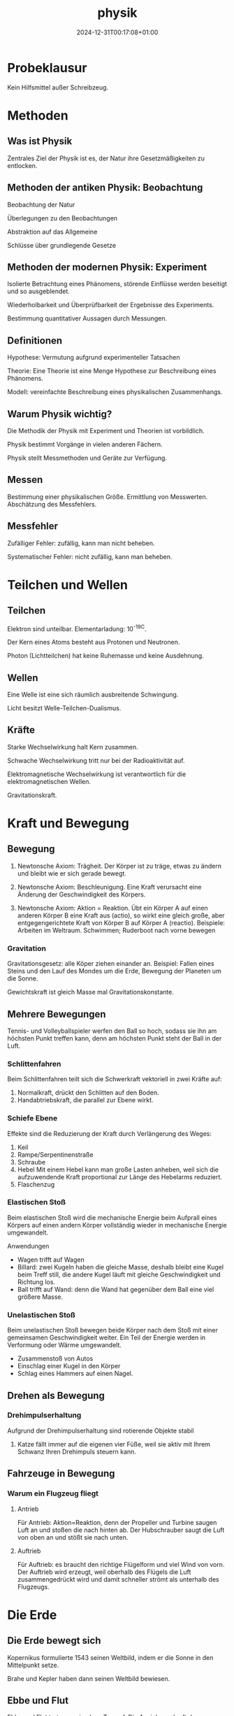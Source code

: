 #+title: physik
#+date: 2024-12-31T00:17:08+01:00
# do not add toc for espeak
# do not add numbering for headings
#+options: num:nil
#+options: ':nil *:t -:t ::t <:t H:3 \n:nil ^:t arch:headline
#+options: author:t broken-links:nil c:nil creator:nil
#+options: d:(not "LOGBOOK") date:t e:t email:nil f:t inline:t num:t
#+options: p:nil pri:nil prop:nil stat:t tags:t tasks:t tex:t
#+options: timestamp:nil title:nil toc:nil todo:t |:t
#+options: html-link-use-abs-url:nil html-postamble:nil
#+options: html-preamble:nil html-scripts:nil html-style:nil
#+options: html5-fancy:nil tex:t

* Probeklausur

Kein Hilfsmittel außer Schreibzeug.

* Methoden

** Was ist Physik

Zentrales Ziel der Physik ist es, der Natur ihre Gesetzmäßigkeiten zu
entlocken.

** Methoden der antiken Physik: Beobachtung

Beobachtung der Natur

Überlegungen zu den Beobachtungen

Abstraktion auf das Allgemeine

Schlüsse über grundlegende Gesetze

** Methoden der modernen Physik: Experiment

Isolierte Betrachtung eines Phänomens, störende Einflüsse werden
beseitigt und so ausgeblendet.

Wiederholbarkeit und Überprüfbarkeit der Ergebnisse des Experiments.

Bestimmung quantitativer Aussagen durch Messungen.

** Definitionen
Hypothese:  Vermutung aufgrund experimenteller Tatsachen

Theorie: Eine Theorie ist eine Menge Hypothese zur Beschreibung eines
Phänomens.

Modell: vereinfachte Beschreibung eines physikalischen Zusammenhangs.

** Warum Physik wichtig?
Die Methodik der Physik mit Experiment und Theorien ist vorbildlich.

Physik bestimmt Vorgänge in vielen anderen Fächern.

Physik stellt Messmethoden und Geräte zur Verfügung.

** Messen
Bestimmung einer physikalischen Größe.  Ermittlung von Messwerten.
Abschätzung des Messfehlers.

** Messfehler
Zufälliger Fehler: zufällig, kann man nicht beheben.

Systematischer Fehler: nicht zufällig, kann man beheben.

* Teilchen und Wellen

** Teilchen

Elektron sind unteilbar.  Elementarladung: 10^-19C.

Der Kern eines Atoms besteht aus Protonen und Neutronen.

Photon (Lichtteilchen) hat keine Ruhemasse und keine Ausdehnung.

** Wellen

Eine Welle ist eine sich räumlich ausbreitende Schwingung.

Licht besitzt Welle-Teilchen-Dualismus.

** Kräfte

Starke Wechselwirkung halt Kern zusammen.

Schwache Wechselwirkung tritt nur bei der Radioaktivität auf.

Elektromagnetische Wechselwirkung ist verantwortlich für die
elektromagnetischen Wellen.

Gravitationskraft.

* Kraft und Bewegung
** Bewegung

1. Newtonsche Axiom:  Trägheit.  Der Körper ist zu träge, etwas zu
   ändern und bleibt wie er sich gerade bewegt.

2. Newtonsche Axiom:  Beschleunigung.  Eine Kraft verursacht eine
   Änderung der Geschwindigkeit des Körpers.

3. Newtonsche Axiom: Aktion = Reaktion.  Übt ein Körper A auf einen
   anderen Körper B eine Kraft aus (actio), so wirkt eine gleich
   große, aber entgegengerichtete Kraft von Körper B auf Körper A (reactio).
   Beispiele: Arbeiten im Weltraum.  Schwimmen;  Ruderboot nach vorne
   bewegen
   
*** Gravitation

Gravitationsgesetz:  alle Köper ziehen einander an.  Beispiel: Fallen
eines Steins und den Lauf des Mondes um die Erde, Bewegung der
Planeten um die Sonne.

Gewichtskraft ist gleich Masse mal Gravitationskonstante.

** Mehrere Bewegungen

Tennis- und Volleyballspieler werfen den Ball so hoch, sodass sie ihn
am höchsten Punkt treffen kann, denn am höchsten Punkt steht der Ball
in der Luft.

*** Schlittenfahren

Beim Schlittenfahren teilt sich die Schwerkraft vektoriell in zwei
Kräfte auf:

1. Normalkraft, drückt den Schlitten auf den Boden.
2. Handabtriebskraft, die parallel zur Ebene wirkt.


*** Schiefe Ebene

Effekte sind die Reduzierung der Kraft durch Verlängerung des Weges:
1. Keil
2. Rampe/Serpentinenstraße
3. Schraube
4. Hebel
   Mit einem Hebel kann man große Lasten anheben, weil sich die
   aufzuwendende Kraft proportional zur Länge des Hebelarms reduziert.
5. Flaschenzug

*** Elastischen Stoß

Beim elastischen Stoß wird die mechanische Energie beim Aufprall eines
Körpers auf einen andern Körper vollständig wieder in mechanische
Energie umgewandelt.

Anwendungen
- Wagen trifft auf Wagen
- Billard: zwei Kugeln haben die gleiche Masse, deshalb bleibt eine
  Kugel beim Treff still, die andere Kugel läuft mit gleiche
  Geschwindigkeit und Richtung los.
- Ball trifft auf Wand: denn die Wand hat gegenüber dem Ball eine viel
  größere Masse.

*** Unelastischen Stoß

Beim unelastischen Stoß bewegen beide Körper nach dem Stoß mit einer
gemeinsamen Geschwindigkeit weiter.  Ein Teil der Energie werden in
Verformung oder Wärme umgewandelt.

- Zusammenstoß von Autos
- Einschlag einer Kugel in den Körper
- Schlag eines Hammers auf einen Nagel.

** Drehen als Bewegung

*** Drehimpulserhaltung

Aufgrund der Drehimpulserhaltung sind rotierende Objekte stabil

1. Katze fällt immer auf die eigenen vier Füße, weil sie aktiv mit
   Ihrem Schwanz Ihren Drehimpuls steuern kann.

** Fahrzeuge in Bewegung

*** Warum ein Flugzeug fliegt
**** Antrieb
Für Antrieb: Aktion=Reaktion, denn der Propeller und Turbine saugen Luft an und
stoßen die nach hinten ab.  Der Hubschrauber saugt die Luft von oben
an und stößt sie nach unten.

**** Auftrieb

Für Auftrieb: es braucht den richtige Flügelform und viel Wind von
vorn.  Der Auftrieb wird erzeugt, weil oberhalb des Flügels die Luft
zusammengedrückt wird und damit schneller strömt als unterhalb des
Flugzeugs.

* Die Erde
** Die Erde bewegt sich
Kopernikus formulierte 1543 seinen Weltbild, indem er die Sonne in den
Mittelpunkt setze.

Brahe und Kepler haben dann seinen Weltbild bewiesen.

** Ebbe und Flut
Ebbe und Flut treten zweimal am Tag auf.  Die Anziehungskraft der
Mondmasse verursacht die eine Flut.

Die Fliehkraft erzeugt die zweite Flut.  Da das Paar Erde/Mond nicht
um den Erdmittelpunkt, sondern das gemeinsame Gravitationszentrum
kreist.

** Die Erde dreht sich

Die Erde kreist um die Sonne. Die Erde dreht sich auch um sich selbst.
Die Drehachse der Erde ist dabei geneigt um 23.4 Grad.

** Die schiefe Drehachse als Grund für unsere Jahreszeiten
Der Drehimpulserhaltungssatz: die Drehachse der Erde steht immer
gleich im Raum.

Im Sommer wird die Nordhalbkugel länger und intensiver von der Sonne
beschienen, der Tag ist länger und es kommt mehr Sonnenlicht an.

Nach einem halben Jahr wird die Südhalbkugel länger bestrahlt und ist
dort Sommer.

In den Tropen gibt es nur Regen und Trockenzeit, denn die Zone liegt
zwischen den nödlichen und südlichen Wendekreisen.

** Wirbelstürme

Wirbelstürme entstehen wegen der stärkeren Drehung meist in der Nähe
des Äquators.

** Erde hat Magnetfeld

Erde besitzt einen festen inneren und einen flüssigen äußeren Kern aus
Eisen.  Das Eisen ist dort wegen hohen Temperaturen nicht magnetisch,
aber das Eisen leitet Strom, der wiederum ein Magnetfeld erzeugt.

** Erde hat Atmosphäre
Die Erdatmosphäre lässt nur die passende Strahlung durch.

Die Atmosphäre der Erde sorgt für gleichmäßige Temperaturen.

Die Atmosphäre erzeugt Treibhauseffekt.  Dei Atmosphäre lässt
sichtbares Licht durch, aber reflektiert Wärmestrahlung.

* Wasser
** Warum ist einem kalt, wenn man aus dem Wasser kommt
Es beruht auf dem Verdunsten der Wassertropfen auf der Haut in die
umgebende Luft.  Die benötigte Verdampfungswärme entzieht der
Umgebung (Haut) Wärme.

Was hilft?  Schnell abtrocknen, damit die Wassertropfen weg sind.
Hohe Luftfeutigkeit, damit kein Wasser mehr verdampfen kann
(Tropen, Duschkabine schließen).  Nicht in den Wind stellen.

Mit Schwitzen regulieren wir unseren Wärmehaushalt und verdampfen die
Wassertröpfchen.

Wäsche trocknet an der frischen Luft am besten.

** Wasser hat keine Farbe
Blau ist die Streuung des Lichtes an den Wassermolekülen, denn Blaues
Licht wird viel stärker gestreut als rotes.

Tiefes Wasser ist blau: Bei viel Wasser wird das blaue Licht der Sonne gestreut, so dass ein
Teil des blauen Lichts wieder aus dem Wasser herauskommt;  die anderen
Farben kommt wegen schwache Streuung nicht aus.

Flaches Wasser ist Türkis: ist die Mischung aus blau (Wasser) und beige (Sand).

Wolken sind weiß: denn Wolken bestehen aus kleinen gefrorene
Wassertropfen.

** Farbe des Himmels blau/rot/schwarz
Rayleigh-Streuung: Blaues Licht wird stärker gestreut als rotes.

Der Mondhimmel ist schwarz, denn es gibt keine Luftteilchen, die Licht
streuen.

Der Erdhimmel ist blau, denn die Luftteilchen Licht streut.

Die Sonne ist gelb, denn Blau wird weggestreut.

Die Sonne am Abend ist rot, denn beim langen Weg durch Atmosphäre wird
alls Blau gestreut.

** Wärme gleich Energie

Die im Körper enthaltene Wärme -- seine innere Energie ist die
Bewegung der Atome/Moleküle.

** Anomalie des Wassers

Keine Flaschen im Tiefkühlfach aufbewahren.  Eisberge schwimmen auf
dem Wasser.  Mit Druck kann man Eis zum Schmelzen bringen.
Lebenswesen im Kalten Wasser, denn unten ist es immer gleich warm.

Achtung: Schlittschuhlaufen ist kein Effekte der Anomalie des Wassers,
denn die Reibung erzeugt Wärme, die wiederum das Eis im schmilzt.

** Seewind/Landwind an der Küste

Der Seewind entsteht, wenn die Erde schneller als das Wasser am Morgen
erwärmt.  Der Landwind entsteht, wenn in der Nacht die Erde schnell
als das Wasser abkühlt.

* Bewegung der Atome

** Schall entsteht durch Schwingung
*** Was ist Schall und Wie entsteht der Schall?
Die Schwingung der Gitarrensaite erzeugt der Schall.

*** Warum hört sich derselbe Ton bei verschiedenen Musikinstrumenten

unterschiedlich an?

Grundschwingung und Oberschwingungen

Schwingt etwas, gibt es außer der Grundschwingung auch
Oberschwingungen.  Das Verhältnis der Amplituden der Oberschwingungen
bestimmt den Klang.

*** Amplitude und Frequenz

Die Amplitude bestimmt die Lautstärke des Schalls.

Die Frequenz bestimmt die Tonhöhe des Schalls.

*** Anwendungen von Resonanz

Resonanz: Wenn man etwas mit seiner Eigenfrequenz anregt, dann
entsteht die Resonanz.

Absorption und Emission von Licht in den Atomen/Molekülen;
Radio/Fernsehen über den elektrischen Schwingkreis; Moderne Medizin:
MRT etc.

*** Ausbreitung von Schall
Der Schall pflanzt sich im Medium (Luft) fort.

Das Schubsen der Luftteilchen ergibt eine longitudinale Welle.  Der
Schall ist auch eine Longitudinalwelle.

** Schallphänomene

*** Doppler-Effekt
Wenn sich die Quelle bewegt, erzeugt zwar die Schwingung dieselbe
Frequenz, aber der Ausgangspunkt der Welle verändert sich:  die
Wellenfronten vor einer bewegten Quelle werden zusammengedrückt;
damit erhöht sich die Frequenz.  Die Wellenfronten hinter einer
bewegten Quelle werden auseinandergezogen; damit reduziert sich die
Frequenz.

Analog: wenn sich der Empfänger auf die Quelle zubewegt, damit erhöht
sich die Frequenz; wenn sich der Empfänger von der Quelle wegbewegt,
damit reduziert sich die Frequenz.

Anwendung: Lichtwelle: Rotverschiebung der Sterne.  Radar, GPS.
** Teilchenbewegung und Wärme
*** Warum wird der Kaffee kalt?

Wärmeleitung: Die Atome der Kaffee stoßen an andere langsamerer Teilchen in der
Umgebung und geben ihre Bewegung an diese ab.

In einer Thermoskanne: Wärmeleitung wird durch das Vakuum im
Rand des Gefäßes unterbunden.

Wärmeströmung: Die Atome der Kaffee verflüchtigen sich in alle
Richtungen und verteilen sich.

In einer Thermoskanne: Wärmeströmung wird durch dem Deckel
auf die Kanne verhindert, denn heiße Luft kann nicht mehr nach oben
entweichen.

Wärmestrahlung: Die Atome der Kaffee geben Energie in Form
elektromagnetischer Strahlung ab.

In einer Thermoskanne: Wärmestrahlung wird reduziert, aber
nicht ganz verhindert, durch den verspiegelte Innenseite.

* Elektromagnetische Strahlung
** Lichtgeschwindigkeit
Die Lichtgeschwindigkeit ist konstant, es gibt keine Medium

Die Lichtgeschwindigkeit ist nicht immer gleich.  Wenn das Licht durch
ein Material durchgehen muss, wird es gebremst.

Die Lichtgeschwindigkeit in Materialien ist auch abhängig von der
Wellenlänge des Lichtes.

** Reflexion des Lichtes
Ausfallswinkel gleich dem Einfallswinkel.

Außerhalb der Brennweite: umgedrehtes Bild.  Innerhalb der Brennweite:
normales Bild.

** Brechung des Lichts
Wenn das Licht vo neinem Gegenstand duch verschiedene Materialien
geht, dann wird der Lichtstrahl abgeknickt.  Denn, Lichtstrahl nimmt
den schnellsten Weg zum Zielpunkt und das Licht ist im dichteren
Medium langasmer.

** Totalreflexion
Ab einem Grenzwinkel tritt der Lichtstrahl nicht mehr aus dem
dichteren Medium aus; dieses Phänomen nennt sich Totalreflexion.
Anwendung: Glasfaserkabel.

** Regenbogen
Wegen Brechung: denn das Sonnenlicht wird im Regentropfen gebrochen

Wegen Dispersion: wenn das Sonnenlicht die Tropfen verlässt, wird das
Licht in Farben aufgeteilt, wegen der verschiedenen Geschwindigkeiten
der Wellenlänge

Wegen Totalreflexion:  dreht die Farben um.

** Das Auge; Fehlsichtigkeit
weitsichtiges Auge: der Brennpunkt liegt hinter der Netzhaut

kurzsichtiges Auge: der Brennpunkt liegt vor der Netzhaut.

* Energie
** Formen der Energie
- Innere Energie: Kernenergie; Wärmeenergie; Chemische Energie

  Verbrennung; Kernkraft; Nährung umgewandelt in Wärmeenergie und
  Mechaische Energie durch Körper.
- Mechanische Energie: Bewegungsenergie; Höhenenergie; Spannenergie

  Umwandlung: Fahrrad wandeln Rotationsenergie in kinetische Energie um.
- Strahlungsenergie: Funkwellen; Licht: Radioaktivität

  Person in Wasserwelle; Mikrowellenherd
- Elektrische Energie: Blitz; Elektromagnet; Stromkreis
** Hauptsatz der Wärmelehre
*** Erster Satz
In abgeschlossenen System:

Zunahme der inneren Energie = Wärme von außen + mechanischer Energie
von außen

Perpetuum Mobile 1. Art existiert nicht.
*** Zweiter Satz
In abgeschlossenen System

Entropie nimmt immer zu.

Perpetuum Mobile 2. Art existiert nicht.
*** Dritter Satz
Am absoluten Nullpunkt ist die Entropie gleich Null.

Der absolute Nullpunkt ist nicht erreichbar.

** Wärmemaschine Carnot-Prozess
Höchstens 50% Wirkungsgrad.

*** Otto-Motor
40% Wirkungsgrad
*** Diesel
50%
*** Turbinen-Luftstrahltriebwerk
40%
*** Photovoltaik
18% bis 24%

* Elektrizität
** Strom
Elektronen tragen die negative Elementarladung.  Wenn in einem
Leiterkabel Strom fließt, dann bewegen sich die Elektronen, dadurch
wird Ladung transportiert.

** Wie fließt Strom in einem metallischen Leiter
Im Metall gibt es zwischen den Ionen auch freie Elektronen.  Wird ein
elektrisches Spannung angelegt, werden die freien Elektronen in eine
Richtung fließen.  Die Elektronen schubsen sich an, sodass der
elektrische Strom mit nahezu Lichtgeschwindigkeit fließt, die
einzelnen Elektronen selbst bewegen sich mit nur 0,4mm/s.  Bei 1A Strom
fließt pro Sekunde eine Ladung von 1C durch den Leiter.

** Nicht alle Festkörper sind Leiter
In Isolatoren gibt es keine freien Elektronen; alle Elektronen sind an
die Atomkerne fest gebunden und können sich nicht weg bewegen.

Halbleiter: beim Halbleiter werden bei Raumtemperatur einige
Elektronen den Atomkernen entrissen; diese stehen dann als freie
Elektronen für die elektrische Leitung zur Verfügung.

** Herstellung der Strom
Strom erzeugt ein Magnetfeld; ein Magnetfeld lenkt Strom ab.

** Ein Magnetfeld erzeugt Strom durch Induktion

Im Leiter befinden sich frei bewegliche Elektronen.  Bewegung des
Leiters quer zum Magnetfeld bringt wegen der Lorentzkraft die
Elektronen in Bewegung.

** Warum Wechselstrom
Er ist einfach zu erzeugen: im Generator/Dynamo entsteht automatisch
Wechselstrom

Er lässt sich leicht transformieren durch Induktion.

** Der Elektromotor die Umkehrung des Generators
Man schickt Strom durch die Spule, die sich im Magnetfeld bewegt und
eine Drehbewegung erzeugt.

* Kernkraft
Elektronen haben "Schalen".  Auch die Kerne haben "Schalen".

** Radioaktivität
*** Alpha-Strahlung
Ein Heliumkern verlässt den Kern; zur Abschirmung braucht man Papier
oder Kleidung.

*** Beta-Stralung
Ein Elektron oder Positron verlässt den Kern; zur Abschirmung braucht
man ein Metallblech.

*** Gamma-Strahlung
Hochenergetische elektromagnetische Strahlung; zur Abschirmung braucht
man dicke Beton/Blei.


* Quanten und Relativität
